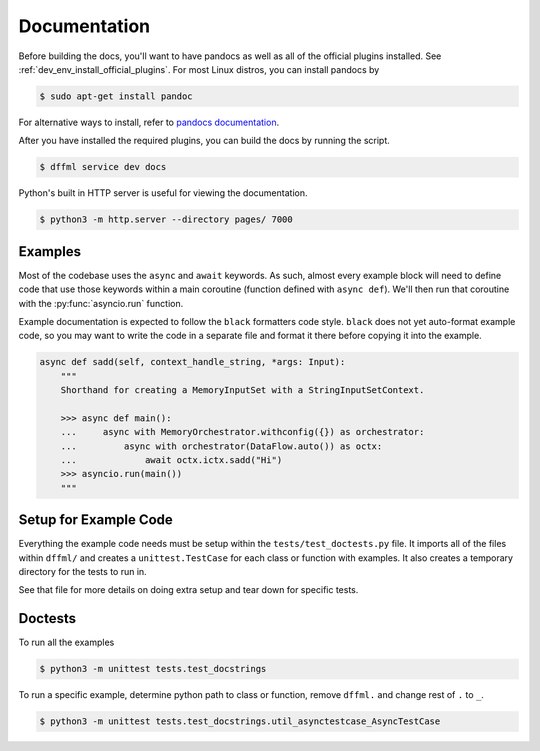 Documentation
=============

Before building the docs, you'll want to have pandocs as well as all of the
official plugins installed. See :ref:`dev_env_install_official_plugins`.
For most Linux distros, you can install pandocs by

.. code-block:: console

    $ sudo apt-get install pandoc

For alternative ways to install, refer to
`pandocs documentation <https://pandoc.org/installing.html>`_.

After you have installed the required plugins, you can build the docs by running the
script.

.. code-block:: console

    $ dffml service dev docs

Python's built in HTTP server is useful for viewing the documentation.

.. code-block:: console

    $ python3 -m http.server --directory pages/ 7000

Examples
--------

Most of the codebase uses the ``async`` and ``await`` keywords. As such, almost
every example block will need to define code that use those keywords within a
main coroutine (function defined with ``async def``). We'll then run that
coroutine with the :py:func:`asyncio.run` function.

Example documentation is expected to follow the ``black`` formatters code style.
``black`` does not yet auto-format example code, so you may want to write the
code in a separate file and format it there before copying it into the example.

.. code-block:: python

    async def sadd(self, context_handle_string, *args: Input):
        """
        Shorthand for creating a MemoryInputSet with a StringInputSetContext.

        >>> async def main():
        ...     async with MemoryOrchestrator.withconfig({}) as orchestrator:
        ...         async with orchestrator(DataFlow.auto()) as octx:
        ...             await octx.ictx.sadd("Hi")
        >>> asyncio.run(main())
        """

Setup for Example Code
----------------------

Everything the example code needs must be setup within the
``tests/test_doctests.py`` file. It imports all of the files within ``dffml/``
and creates a ``unittest.TestCase`` for each class or function with examples.
It also creates a temporary directory for the tests to run in.

See that file for more details on doing extra setup and tear down for specific
tests.

Doctests
--------

To run all the examples

.. code-block:: console

    $ python3 -m unittest tests.test_docstrings

To run a specific example, determine python path to class or function, remove
``dffml.`` and change rest of ``.`` to ``_``.

.. code-block:: console

    $ python3 -m unittest tests.test_docstrings.util_asynctestcase_AsyncTestCase
